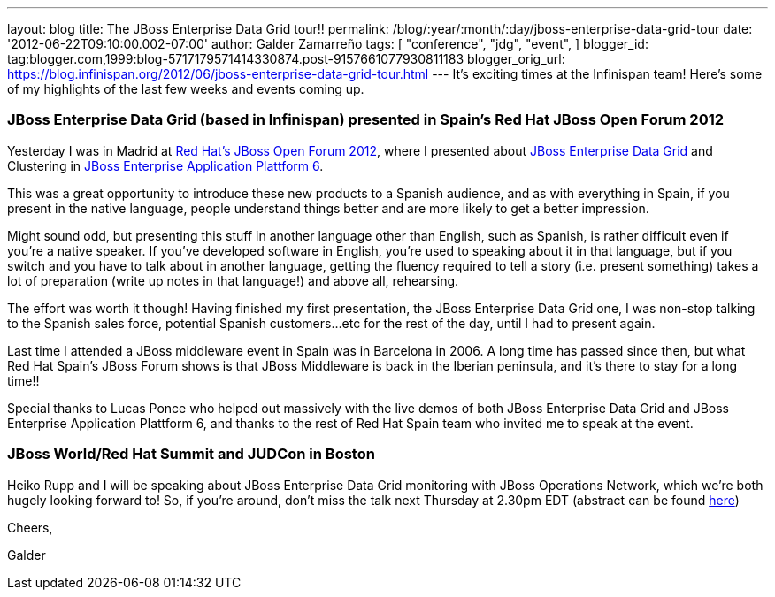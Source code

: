 ---
layout: blog
title: The JBoss Enterprise Data Grid tour!!
permalink: /blog/:year/:month/:day/jboss-enterprise-data-grid-tour
date: '2012-06-22T09:10:00.002-07:00'
author: Galder Zamarreño
tags: [ "conference",
"jdg",
"event",
]
blogger_id: tag:blogger.com,1999:blog-5717179571414330874.post-9157661077930811183
blogger_orig_url: https://blog.infinispan.org/2012/06/jboss-enterprise-data-grid-tour.html
---
It's exciting times at the Infinispan team! Here's some of my highlights
of the last few weeks and events coming up.



=== JBoss Enterprise Data Grid (based in Infinispan) presented in Spain's Red Hat JBoss Open Forum 2012



Yesterday I was in Madrid at http://www.redhatjboss.es/[Red Hat's JBoss
Open Forum 2012], where I presented about
http://www.redhat.com/products/jbossenterprisemiddleware/data-grid/[JBoss
Enterprise Data Grid] and Clustering in
http://www.redhat.com/products/jbossenterprisemiddleware/application-platform[JBoss
Enterprise Application Plattform 6]. 



This was a great opportunity to introduce these new products to a
Spanish audience, and as with everything in Spain, if you present in the
native language, people understand things better and are more likely to
get a better impression. 



Might sound odd, but presenting this stuff in another language other
than English, such as Spanish, is rather difficult even if you're a
native speaker. If you've developed software in English, you're used to
speaking about it in that language, but if you switch and you have to
talk about in another language, getting the fluency required to tell a
story (i.e. present something) takes a lot of preparation (write up
notes in that language!) and above all, rehearsing.



The effort was worth it though! Having finished my first presentation,
the JBoss Enterprise Data Grid one, I was non-stop talking to the
Spanish sales force, potential Spanish customers...etc for the rest of
the day, until I had to present again.



Last time I attended a JBoss middleware event in Spain was in Barcelona
in 2006. A long time has passed since then, but what Red Hat Spain's
JBoss Forum shows is that JBoss Middleware is back in the Iberian
peninsula, and it's there to stay for a long time!!



Special thanks to Lucas Ponce who helped out massively with the live
demos of both JBoss Enterprise Data Grid and JBoss Enterprise
Application Plattform 6, and thanks to the rest of Red Hat Spain team
who invited me to speak at the event.



=== JBoss World/Red Hat Summit and JUDCon in Boston



Heiko Rupp and I will be speaking about JBoss Enterprise Data Grid
monitoring with JBoss Operations Network, which we're both hugely
looking forward to! So, if you're around, don't miss the talk next
Thursday at 2.30pm EDT (abstract can be found
http://www.redhat.com/summit/sessions/jboss.html[here])



Cheers,

Galder






